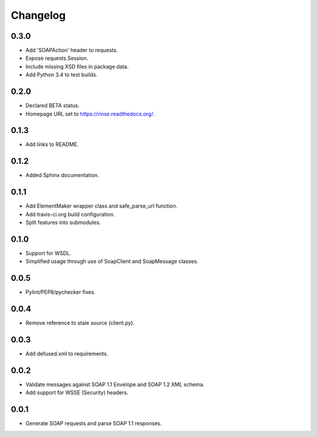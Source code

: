 Changelog
=========

0.3.0
-----
* Add 'SOAPAction' header to requests.
* Expose requests.Session.
* Include missing XSD files in package data.
* Add Python 3.4 to test builds.

0.2.0
-----
* Declared BETA status.
* Homepage URL set to https://rinse.readthedocs.org/.

0.1.3
-----
* Add links to README.

0.1.2
-----
* Added Sphinx documentation.

0.1.1
-----
* Add ElementMaker wrapper class and safe_parse_url function.
* Add travis-ci.org build configuration.
* Split features into submodules.

0.1.0
-----
* Support for WSDL.
* Simplified usage through use of SoapClient and SoapMessage classes.

0.0.5
-----
* Pylint/PEP8/pychecker fixes.

0.0.4
-----
* Remove reference to stale source (client.py).

0.0.3
-----
* Add defused.xml to requirements.

0.0.2
-----
* Validate messages against SOAP 1.1 Envelope and SOAP 1.2 XML schema.
* Add support for WSSE (Security) headers.

0.0.1
-----
* Generate SOAP requests and parse SOAP 1.1 responses.